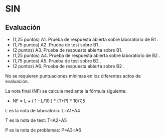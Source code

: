 * SIN

** Evaluación 
 - (1,25 puntos) A1. Prueba de respuesta abierta sobre laboratorio de B1 .
 - (1,75 puntos) A2. Prueba de test sobre B1 .
 - (2 puntos)    A3. Prueba de respuesta abierta sobre B1.
 - (1,25 puntos) A4. Prueba de respuesta abierta sobre laboratorio de B2 .
 - (1,75 puntos) A5. Prueba de test sobre B2 .
 - (2 puntos)    A6. Prueba de respuesta abierta sobre B2 .

No se requieren puntuaciones mínimas en los diferentes actos de evaluación.

La nota final (NF) se calcula mediante la fórmula siguiente:
   - NF = L + ( 1 - L/10 ) * (T+P) * 10/7,5

L es la nota de laboratorio: L=A1+A4

T es la nota de test: T=A2+A5

P es la nota de problemas: P=A3+A6
